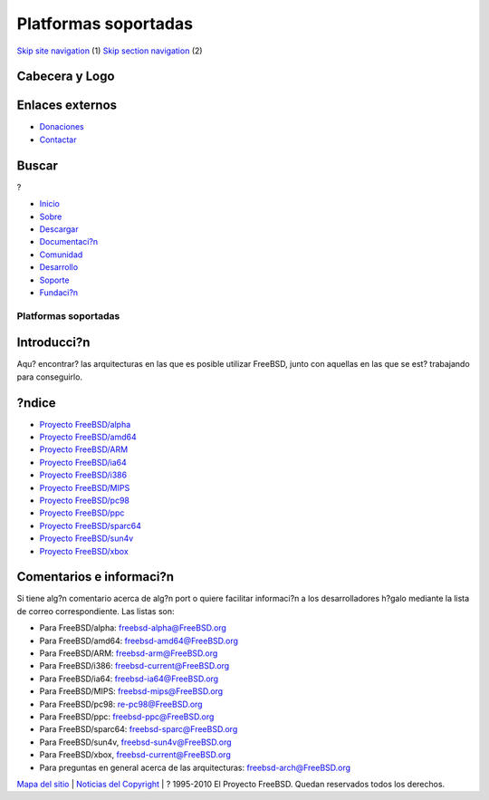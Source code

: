 =====================
Platformas soportadas
=====================

.. raw:: html

   <div id="containerwrap">

.. raw:: html

   <div id="container">

`Skip site navigation <#content>`__ (1) `Skip section
navigation <#contentwrap>`__ (2)

.. raw:: html

   <div id="headercontainer">

.. raw:: html

   <div id="header">

Cabecera y Logo
---------------

.. raw:: html

   <div id="headerlogoleft">

|FreeBSD|

.. raw:: html

   </div>

.. raw:: html

   <div id="headerlogoright">

Enlaces externos
----------------

.. raw:: html

   <div id="SEARCHNAV">

-  `Donaciones <../../donations/>`__
-  `Contactar <../mailto.html>`__

.. raw:: html

   </div>

.. raw:: html

   <div id="SEARCH">

.. raw:: html

   <div>

Buscar
------

.. raw:: html

   <div>

?

.. raw:: html

   </div>

.. raw:: html

   </div>

.. raw:: html

   </div>

.. raw:: html

   </div>

.. raw:: html

   </div>

.. raw:: html

   <div id="topnav">

-  `Inicio <../>`__
-  `Sobre <../about.html>`__
-  `Descargar <../where.html>`__
-  `Documentaci?n <../docs.html>`__
-  `Comunidad <../community.html>`__
-  `Desarrollo <../projects/index.html>`__
-  `Soporte <../support.html>`__
-  `Fundaci?n <http://www.freebsdfoundation.org/>`__

.. raw:: html

   </div>

.. raw:: html

   </div>

.. raw:: html

   <div id="content">

.. raw:: html

   <div id="sidewrap">

.. raw:: html

   </div>

.. raw:: html

   <div id="contentwrap">

Platformas soportadas
=====================

Introducci?n
------------

Aqu? encontrar? las arquitecturas en las que es posible utilizar
FreeBSD, junto con aquellas en las que se est? trabajando para
conseguirlo.

?ndice
------

-  `Proyecto FreeBSD/alpha <alpha.html>`__
-  `Proyecto FreeBSD/amd64 <amd64.html>`__
-  `Proyecto FreeBSD/ARM <arm.html>`__
-  `Proyecto FreeBSD/ia64 <../../platforms/ia64/index.html>`__
-  `Proyecto FreeBSD/i386 <i386.html>`__
-  `Proyecto FreeBSD/MIPS <mips.html>`__
-  `Proyecto FreeBSD/pc98 <pc98.html>`__
-  `Proyecto FreeBSD/ppc <../../platforms/ppc.html>`__
-  `Proyecto FreeBSD/sparc64 <sparc.html>`__
-  `Proyecto FreeBSD/sun4v <sun4v.html>`__
-  `Proyecto FreeBSD/xbox <xbox.html>`__

Comentarios e informaci?n
-------------------------

Si tiene alg?n comentario acerca de alg?n port o quiere facilitar
informaci?n a los desarrolladores h?galo mediante la lista de correo
correspondiente. Las listas son:

-  Para FreeBSD/alpha: freebsd-alpha@FreeBSD.org
-  Para FreeBSD/amd64: freebsd-amd64@FreeBSD.org
-  Para FreeBSD/ARM: freebsd-arm@FreeBSD.org
-  Para FreeBSD/i386: freebsd-current@FreeBSD.org
-  Para FreeBSD/ia64: freebsd-ia64@FreeBSD.org
-  Para FreeBSD/MIPS: freebsd-mips@FreeBSD.org
-  Para FreeBSD/pc98: re-pc98@FreeBSD.org
-  Para FreeBSD/ppc: freebsd-ppc@FreeBSD.org
-  Para FreeBSD/sparc64: freebsd-sparc@FreeBSD.org
-  Para FreeBSD/sun4v, freebsd-sun4v@FreeBSD.org
-  Para FreeBSD/xbox, freebsd-current@FreeBSD.org
-  Para preguntas en general acerca de las arquitecturas:
   freebsd-arch@FreeBSD.org

.. raw:: html

   </div>

.. raw:: html

   </div>

.. raw:: html

   <div id="footer">

`Mapa del sitio <../search/index-site.html>`__ \| `Noticias del
Copyright <../copyright/>`__ \| ? 1995-2010 El Proyecto FreeBSD. Quedan
reservados todos los derechos.

.. raw:: html

   </div>

.. raw:: html

   </div>

.. raw:: html

   </div>

.. |FreeBSD| image:: ../../layout/images/logo-red.png
   :target: ..
